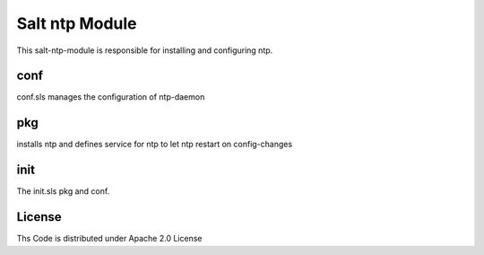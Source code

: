 ===============
Salt ntp Module
===============

This salt-ntp-module is responsible for installing and configuring ntp.

conf
====

conf.sls manages the configuration of ntp-daemon

pkg
===

installs ntp and defines service for ntp to let ntp restart on config-changes

init
====

The init.sls pkg and conf.

License
=======

Ths Code is distributed under Apache 2.0 License

.. _`Apache 2.0 license`: http://www.apache.org/licenses/LICENSE-2.0.html
